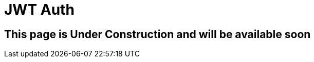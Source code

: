 ///////////////////////////////////////////////////////////////////////////////

    Copyright (c) 2020 Oracle and/or its affiliates.

    Licensed under the Apache License, Version 2.0 (the "License");
    you may not use this file except in compliance with the License.
    You may obtain a copy of the License at

        http://www.apache.org/licenses/LICENSE-2.0

    Unless required by applicable law or agreed to in writing, software
    distributed under the License is distributed on an "AS IS" BASIS,
    WITHOUT WARRANTIES OR CONDITIONS OF ANY KIND, either express or implied.
    See the License for the specific language governing permissions and
    limitations under the License.

///////////////////////////////////////////////////////////////////////////////

= JWT Auth
:toc:
:toc-placement: preamble
:spec-name: MicroProfile JWT Auth
:description: {spec-name} support in Helidon MP
:keywords: helidon, mp, microprofile, security, jwt

== This page is Under Construction and will be available soon

